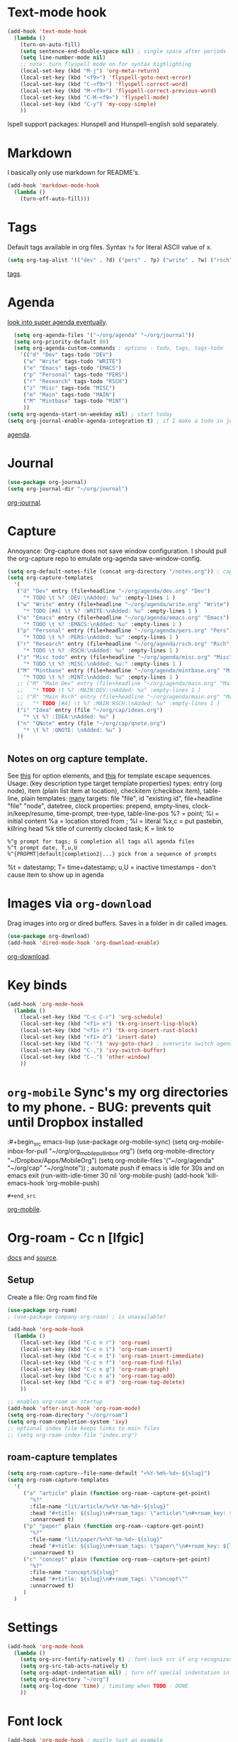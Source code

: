 * Text-mode hook
#+begin_src emacs-lisp
  (add-hook 'text-mode-hook
    (lambda ()
      (turn-on-auto-fill)
      (setq sentence-end-double-space nil) ; single space after periods
      (setq line-number-mode nil)
      ;; note: turn flyspell mode on for syntax highlighting
      (local-set-key (kbd "M-j") 'org-meta-return)
      (local-set-key (kbd "<f9>") 'flyspell-goto-next-error)
      (local-set-key (kbd "C-<f9>") 'flyspell-correct-word)
      (local-set-key (kbd "M-<f9>") 'flyspell-correct-previous-word)
      (local-set-key (kbd "C-M-<f9>") 'flyspell-mode)
      (local-set-key (kbd "C-y") 'my-copy-simple)
      ))
#+end_src
Ispell support packages: Hunspell and Hunspell-english sold separately.
* Markdown
I basically only use markdown for README's.
#+begin_src emacs-lisp
  (add-hook 'markdown-mode-hook
    (lambda ()
      (turn-off-auto-fill)))
#+end_src
* Tags
Default tags available in org files. Syntax =?x= for literal ASCII value of x.
#+begin_src emacs-lisp
(setq org-tag-alist '(("dev" . ?d) ("pers" . ?p) ("write" . ?w) ("rsch" . ?r) ("main" . ?m) ("mint" . ?M) ("misc" . ?z)))
#+end_src
[[https://orgmode.org/manual/Tags.html#Tags][tags]].
* Agenda
[[https://github.com/alphapapa/org-super-agenda][look into super agenda eventually]].
#+begin_src emacs-lisp
  (setq org-agenda-files '("~/org/agenda" "~/org/journal"))
  (setq org-priority-default 80)
  (setq org-agenda-custom-commands ; options - todo, tags, tags-todo
    '(("d" "Dev" tags-todo "DEV")
     ("w" "Write" tags-todo "WRITE")
     ("e" "Emacs" tags-todo "EMACS")
     ("p" "Personal" tags-todo "PERS")
     ("r" "Research" tags-todo "RSCH")
     ("z" "Misc" tags-todo "MISC")
     ("m" "Main" tags-todo "MAIN")
     ("M" "Mintbase" tags-todo "MINT")
     ))
(setq org-agenda-start-on-weekday nil) ; start today
(setq org-journal-enable-agenda-integration t) ; if I make a todo in journal, stick it into agenda
#+end_src
[[https://orgmode.org/manual/Agenda-Views.html][agenda]].

* Journal
#+begin_src emacs-lisp
  (use-package org-journal)
  (setq org-journal-dir "~/org/journal")
#+end_src
[[https://github.com/bastibe/org-journal][org-journal]].

* Capture
Annoyance: Org-capture does not save window configuration. I should pull the org-capture repo to emulate org-agenda
save-window-config.
#+begin_src emacs-lisp
  (setq org-default-notes-file (concat org-directory "/notes.org")) ; capture
  (setq org-capture-templates
    '(
     ("d" "Dev" entry (file+headline "~/org/agenda/dev.org" "Dev")
       "* TODO \t %? :DEV:\nAdded: %u" :empty-lines 1 )
     ("w" "Write" entry (file+headline "~/org/agenda/write.org" "Write")
       "* TODO [#A] \t %? :WRITE:\nAdded: %u" :empty-lines 1 )
     ("e" "Emacs" entry (file+headline "~/org/agenda/emacs.org" "Emacs")
       "* TODO \t %? :EMACS:\nAdded: %u" :empty-lines 1 )
     ("p" "Personal" entry (file+headline "~/org/agenda/pers.org" "Pers")
       "* TODO \t %? :PERS:\nAdded: %u" :empty-lines 1 )
     ("r" "Research" entry (file+headline "~/org/agenda/rsch.org" "Rsch")
       "* TODO \t %? :RSCH:\nAdded: %u" :empty-lines 1 )
     ("z" "Misc todo" entry (file+headline "~/org/agenda/misc.org" "Misc")
       "* TODO \t %? :MISC:\nAdded: %u:" :empty-lines 1 )
     ("M" "Mintbase" entry (file+headline "~/org/agenda/mintbase.org" "Mintbase")
       "* TODO \t %? :MINT:\nAdded: %u" :empty-lines 1 )
     ;; ("M" "Main Dev" entry (file+headline "~/org/agenda/main.org" "Main")
     ;;   "* TODO \t %? :MAIN:DEV:\nAdded: %u" :empty-lines 1 )
     ;; ("R" "Main Rsch" entry (file+headline "~/org/agenda/main.org" "Main")
     ;;   "* TODO [#A] \t %? :MAIN:RSCH:\nAdded: %u" :empty-lines 1 )
     ("i" "Idea" entry (file "~/org/cap/ideas.org")
       "* \t %? :IDEA:\nAdded: %u" )
     ("n" "QNote" entry (file "~/org/cap/qnote.org")
       "* \t %? :QNOTE: \nAdded: %u" )
     ))
#+end_src

** Notes on org capture template.
See [[https://www.gnu.org/software/emacs/manual/html_node/org/Template-elements.html#Template-elements][this]] for option elements, and [[https://www.gnu.org/software/emacs/manual/html_node/org/Template-expansion.html#Template-expansion][this]] for template escape sequences.
Usage: (key description type target template properties)
types: entry (org node), item (plain list item at location), checkitem (checkbox
item), table-line, plain
templates: [[https://orgmode.org/manual/Template-expansion.html#Template-expansion][many]]
targets: file "file", id "existing id", file+headline "file" "node", datetree, clock
properties: prepend, empty-lines, clock-in/keep/resume,
time-prompt, tree-type, table-line-pos
%? = point;
%i = initial content
%a = location stored from ; %l = literal
%x,c = put pastebin, killring head
%k title of currently clocked task; K = link to
: %^g prompt for tags; G completion all tags all agenda files
: %^t prompt date, T,u,U
: %^{PROPMT|default|completion2|...} pick from a sequence of prompts
%t = datestamp; T= time+datestamp; u,U = inactive timestamps - don't cause item
 to show up in agenda

* Images via =org-download=
Drag images into org or dired buffers. Saves in a folder in dir called images.
#+begin_src emacs-lisp
(use-package org-download)
(add-hook 'dired-mode-hook 'org-download-enable)
#+end_src
[[https://github.com/abo-abo/org-download][org-download]].

* Key binds
#+begin_src emacs-lisp
  (add-hook 'org-mode-hook
    (lambda ()
      (local-set-key (kbd "C-c C-r") 'org-schedule)
      (local-set-key (kbd "<f1> e") 'tk-org-insert-lisp-block)
      (local-set-key (kbd "<f1> r") 'tk-org-insert-rust-block)
      (local-set-key (kbd "<f1> d") 'insert-date)
      (local-set-key (kbd "C-'") 'avy-goto-char) ; overwrite switch agenda files
      (local-set-key (kbd "C-,") 'ivy-switch-buffer)
      (local-set-key (kbd "C-.") 'other-window)
      ))
#+end_src

* =org-mobile=  Sync's my org directories to my phone. - BUG: prevents quit until Dropbox installed
:#+begin_src emacs-lisp
  (use-package org-mobile-sync)
  (setq org-mobile-inbox-for-pull "~/org/org_mobile_pull_inbox.org")
  (setq org-mobile-directory "~/Dropbox/Apps/MobileOrg")
  (setq org-mobile-files '("~/org/agenda" "~/org/cap"  "~/org/note"))
  ; automate push if emacs is idle for 30s and on emacs exit
  (run-with-idle-timer 30 nil 'org-mobile-push)
  (add-hook 'kill-emacs-hook 'org-mobile-push)
: #+end_src
[[https://mobileorg.github.io/features/][org-mobile]].

* Org-roam - Cc n [lfgic]
[[https://www.orgroam.com/manual/][docs]] and [[https://github.com/org-roam/org-roam][source]].
** Setup
Create a file: Org roam find file
#+begin_src emacs-lisp
  (use-package org-roam)
  ; (use-package company-org-roam) ; is unavailable?

  (add-hook 'org-mode-hook
    (lambda ()
      (local-set-key (kbd "C-c n r") 'org-roam)
      (local-set-key (kbd "C-c n i") 'org-roam-insert)
      (local-set-key (kbd "C-c n I") 'org-roam-insert-immediate)
      (local-set-key (kbd "C-c n f") 'org-roam-find-file)
      (local-set-key (kbd "C-c n g") 'org-roam-graph)
      (local-set-key (kbd "C-c n a") 'org-roam-tag-add)
      (local-set-key (kbd "C-c n d") 'org-roam-tag-delete)
      ))

  ;; enables org-roam on startup
  (add-hook 'after-init-hook 'org-roam-mode)
  (setq org-roam-directory "~/org/roam")
  (setq org-roam-completion-system 'ivy)
  ;; optional index file keeps links to main files
  ;; (setq org-roam-index-file "index.org")
#+end_src

** roam-capture templates
#+begin_src emacs-lisp
  (setq org-roam-capture--file-name-default "<%Y-%m%-%d>-${slug}")
  (setq org-roam-capture-templates
    '(
       ("a" "article" plain (function org-roam--capture-get-point)
         "%?"
         :file-name "lit/article/%<%Y-%m-%d>-${slug}"
         :head "#+title: ${slug}\n#+roam_tags: \"article\"\n#+roam_key: ${link}"
         :unnarrowed t)
       ("p" "paper" plain (function org-roam--capture-get-point)
         "%?"
         :file-name "lit/paper/%<%Y-%m-%d>-${slug}"
         :head "#+title: ${slug}\n#+roam_tags: \"paper\"\n#+roam_key: ${link}"
         :unnarrowed t)
       ("c" "concept" plain (function org-roam--capture-get-point)
         "%?"
         :file-name "concept/${slug}"
         :head "#+title: ${slug}\n#+roam_tags: \"concept\""
         :unnarrowed t)
       )
    )
#+end_src
* Settings
#+begin_src emacs-lisp
  (add-hook 'org-mode-hook
    (lambda ()
      (setq org-src-fontify-natively t) ; font-lock src if org recognizes the code block
      (setq org-src-tab-acts-natively t)
      (setq org-adapt-indentation nil) ; turn off special indentation in org subsections
      (setq org-directory "~/org")
      (setq org-log-done 'time) ; timstamp when TODO - DONE
      ))
#+end_src

* Font lock
#+begin_src emacs-lisp
  (add-hook 'org-mode-hook ; mostly just an example
    (lambda ()
      (font-lock-add-keywords nil '(("\\<\\(thor\\|THOR\\|tk\\|TK\\)\\>" 1 font-lock-warning-face t)))
      ))
#+end_src
* Poly mode for native code blocks in org and markdown
#+begin_src emacs-lisp
  (use-package polymode)
  (use-package poly-org)
  (add-to-list 'auto-mode-alist '("\\.org" . poly-org-mode))
  (use-package poly-markdown)
  (add-to-list 'auto-mode-alist '("\\.md" . poly-markdown-mode))
#+end_src
[[https://polymode.github.io/usage/][polymode]].
